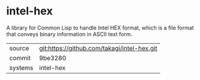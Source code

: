 * intel-hex

A library for Common Lisp to handle Intel HEX format, which is a file format that conveys binary information in ASCII text form.

|---------+-------------------------------------------|
| source  | git:https://github.com/takagi/intel-hex.git   |
| commit  | 9be3280  |
| systems | intel-hex |
|---------+-------------------------------------------|

